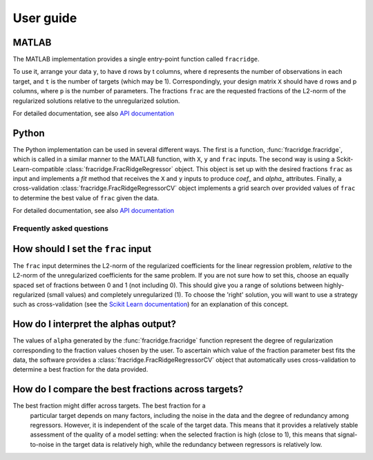 .. title:: User guide : contents

.. _user_guide:

==========
User guide
==========

MATLAB
------

The MATLAB implementation provides a single entry-point function called ``fracridge``.

To use it, arrange your data ``y``, to have d rows by t columns, where ``d``
represents the number of observations in each target, and ``t`` is the number of
targets (which may be 1). Correspondingly, your design matrix ``X`` should have
d rows and p columns, where ``p`` is the number of parameters. The fractions
``frac`` are the requested fractions of the L2-norm of the regularized solutions
relative to the unregularized solution.

For detailed documentation, see also `API documentation <api.html>`_


Python
------

The Python implementation can be used in several different ways. The first
is a function, :func:`fracridge.fracridge`, which is called in a similar
manner to the MATLAB function, with ``X``, ``y`` and ``frac`` inputs.
The second way is using a Sckit-Learn-compatible
:class:`fracridge.FracRidgeRegressor` object. This object is set up
with the desired fractions ``frac`` as input and implements a `fit` method
that receives the ``X`` and ``y`` inputs to produce `coef_` and `alpha_`
attributes. Finally, a cross-validation :class:`fracridge.FracRidgeRegressorCV`
object implements a grid search over provided values of ``frac`` to determine
the  best value of ``frac`` given the data.

For detailed documentation, see also `API documentation <api.html>`_

Frequently asked questions
===========================

How should I set the ``frac`` input
------------------------------------

The ``frac`` input determines the L2-norm of the regularized coefficients for
the linear regression problem, *relative* to the L2-norm of the unregularized
coefficients for the same problem. If you are not sure how to set this, choose
an equally spaced set of fractions between 0 and 1 (not including 0). This
should give you a range of solutions between highly-regularized (small values)
and completely unregularized (1). To choose the 'right' solution, you will want
to use a strategy such as cross-validation (see the
`Scikit Learn documentation <https://scikit-learn.org/stable/modules/cross_validation.html>`_)
for an explanation of this concept.

How do I interpret the alphas output?
-------------------------------------

The values of ``alpha`` generated by the :func:`fracridge.fracridge` function
represent the degree of regularization corresponding to the fraction values
chosen by the user. To ascertain which value of the fraction parameter
best fits the data, the software provides a :class:`fracridge.FracRidgeRegressorCV`
object that automatically uses cross-validation to determine a best
fraction for the data provided.


How do I compare the best fractions across targets?
----------------------------------------------------

The best fraction might differ across targets. The best fraction for a
 particular target depends on many factors, including the noise in the data
 and the degree of redundancy among regressors. However, it is independent
 of the scale of the target data. This means that it provides a relatively
 stable assessment of the quality of a model setting: when the selected
 fraction is high (close to 1), this means that signal-to-noise in the target
 data is relatively high, while the redundancy between regressors is relatively
 low.
